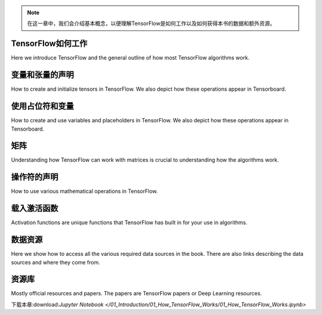 .. note::
       
       在这一章中，我们会介绍基本概念，以便理解TensorFlow是如何工作以及如何获得本书的数据和额外资源。




TensorFlow如何工作
=================

Here we introduce TensorFlow and the general outline of how most TensorFlow algorithms work.


.. image:: images/01_outline.png
 
变量和张量的声明
===============

How to create and initialize tensors in TensorFlow.  We also depict how these operations appear in Tensorboard.

.. image:: images/02_variable.png


使用占位符和变量
===============

How to create and use variables and placeholders in TensorFlow.  We also depict how these operations appear in Tensorboard.

.. image:: images/03_placeholder.png

矩阵
======

Understanding how TensorFlow can work with matrices is crucial to understanding how the algorithms work.

操作符的声明
===========

How to use various mathematical operations in TensorFlow.

载入激活函数
==========

Activation functions are unique functions that TensorFlow has built in for your use in algorithms.

.. image:: images/06_activation_funs1.png

.. image:: images/06_activation_funs2.png

数据资源
=========

Here we show how to access all the various required data sources in the book. There are also links describing
the data sources and where they come from.

资源库
======

Mostly official resources and papers.  The papers are TensorFlow papers or Deep Learning resources.


下载本章:download:`Jupyter Notebook </01_Introduction/01_How_TensorFlow_Works/01_How_TensorFlow_Works.ipynb>`

